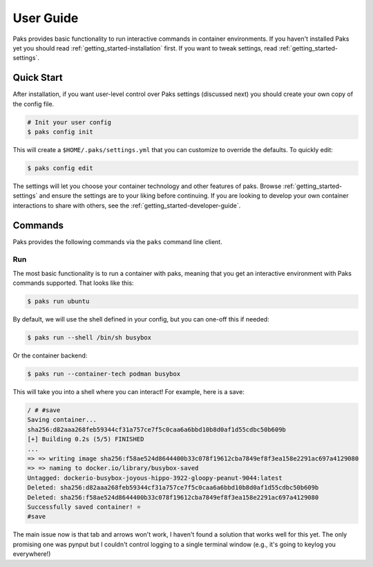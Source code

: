 .. _getting_started-user-guide:

==========
User Guide
==========

Paks provides basic functionality to run interactive commands in container environments.
If you haven't installed Paks yet you should read :ref:`getting_started-installation` first. If you want to tweak
settings, read :ref:`getting_started-settings`.

Quick Start
===========

After installation, if you want user-level control over Paks settings (discussed next) you should create your own copy of the config file.

.. code-block:: console

    # Init your user config
    $ paks config init

This will create a ``$HOME/.paks/settings.yml`` that you can customize to override
the defaults. To quickly edit:

.. code-block:: console

    $ paks config edit

The settings will let you choose your container technology and other features of paks.
Browse :ref:`getting_started-settings` and ensure the settings are to your liking before continuing.
If you are looking to develop your own container interactions to share with others, see
the :ref:`getting_started-developer-guide`.


Commands
========

Paks provides the following commands via the ``paks`` command line client.

Run
---

The most basic functionality is to run a container with paks, meaning that you get an interactive
environment with Paks commands supported. That looks like this:

.. code-block:: console
    
    $ paks run ubuntu


By default, we will use the shell defined in your config, but you can one-off this
if needed:

.. code-block:: console
    
    $ paks run --shell /bin/sh busybox


Or the container backend:

.. code-block:: console
    
    $ paks run --container-tech podman busybox


This will take you into a shell where you can interact! For example, here is a save:

.. code-block:: console

    / # #save
    Saving container...
    sha256:d82aaa268feb59344cf31a757ce7f5c0caa6a6bbd10b8d0af1d55cdbc50b609b 
    [+] Building 0.2s (5/5) FINISHED                                                                            
    ...
    => => writing image sha256:f58ae524d8644400b33c078f19612cba7849ef8f3ea158e2291ac697a4129080
    => => naming to docker.io/library/busybox-saved
    Untagged: dockerio-busybox-joyous-hippo-3922-gloopy-peanut-9044:latest
    Deleted: sha256:d82aaa268feb59344cf31a757ce7f5c0caa6a6bbd10b8d0af1d55cdbc50b609b
    Deleted: sha256:f58ae524d8644400b33c078f19612cba7849ef8f3ea158e2291ac697a4129080
    Successfully saved container! ⭐️
    #save

The main issue now is that tab and arrows won't work, I haven't found a solution that works well
for this yet. The only promising one was pynput but I couldn't control logging to a single terminal
window (e.g., it's going to keylog you everywhere!)
